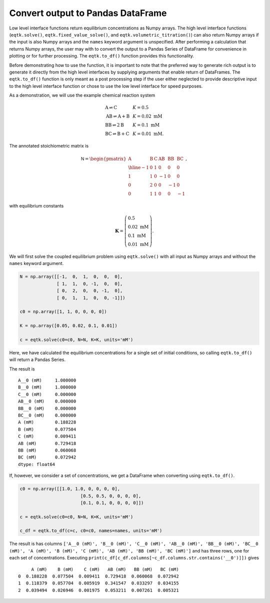 .. _eqtk_to_df:

Convert output to Pandas DataFrame
==================================

Low level interface functions return equilibrium concentrations as Numpy arrays. The high level interface functions (``eqtk.solve()``, ``eqtk.fixed_value_solve()``, and ``eqtk.volumetric_titration()``) can also return Numpy arrays if the input is also Numpy arrays and the ``names`` keyword argument is unspecified. After performing a calculation that returns Numpy arrays, the user may with to convert the output to a Pandas Series of DataFrame for convenience in plotting or for further processing. The ``eqtk.to_df()`` function provides this functionality.

Before demonstrating how to use the function, it is important to note that the preferred way to generate rich output is to generate it directly from the high level interfaces by supplying arguments that enable return of DataFrames. The ``eqtk.to_df()`` function is only meant as a post processing step if the user either neglected to provide descriptive input to the high level interface function or chose to use the low level interface for speed purposes.

As a demonstration, we will use the example chemical reaction system

.. math::
    \begin{array}{lcl}
    \mathrm{A} \rightleftharpoons \mathrm{C} & & K = 0.5\\
    \mathrm{AB} \rightleftharpoons \mathrm{A} + \mathrm{B} & & K = 0.02 \text{ mM}\\
    \mathrm{BB} \rightleftharpoons 2\mathrm{B}& & K = 0.1 \text{ mM}\\
    \mathrm{BC} \rightleftharpoons \mathrm{B} + \mathrm{C}& & K = 0.01 \text{ mM}.
    \end{array}

The annotated stoichiometric matrix is

.. math::
  \mathsf{N} =
  \begin{pmatrix}
    \mathrm{A} & \mathrm{B} & \mathrm{C} & \mathrm{AB} & \mathrm{BB} & \mathrm{BC} \\ \hline
    -1 & 0 & 1 & 0 & 0 & 0 \\
    1 & 1 & 0 & -1 & 0 & 0 \\
    0 & 2 & 0 & 0 & -1 & 0 \\
    0 & 1 & 1 & 0 & 0 & -1
  \end{pmatrix},

with equilibrium constants

.. math::
    \mathbf{K} = \left(\begin{array}{l}
    0.5\\ 
    0.02\text{ mM}\\
    0.1\text{ mM}\\
    0.01\text{ mM}
    \end{array}
    \right).

We will first solve the coupled equilibrium problem using ``eqtk.solve()`` with all input as Numpy arrays and without the ``names`` keyword argument.

.. code-block:: python

    N = np.array([[-1,  0,  1,  0,  0,  0],
                  [ 1,  1,  0, -1,  0,  0],
                  [ 0,  2,  0,  0, -1,  0],
                  [ 0,  1,  1,  0,  0, -1]])

    c0 = np.array([1, 1, 0, 0, 0, 0])

    K = np.array([0.05, 0.02, 0.1, 0.01])

    c = eqtk.solve(c0=c0, N=N, K=K, units='mM')

Here, we have calculated the equilibrium concentrations for a single set of initial conditions, so calling ``eqtk.to_df()`` will return a Pandas Series.

.. code_block:: python

	names = ['A', 'B', 'C', 'AB', 'BB', 'BC']
	c_series = eqtk.to_df(c=c, c0=c0, names=names, units='mM')

The result is ::

	A__0 (mM)     1.000000
	B__0 (mM)     1.000000
	C__0 (mM)     0.000000
	AB__0 (mM)    0.000000
	BB__0 (mM)    0.000000
	BC__0 (mM)    0.000000
	A (mM)        0.188228
	B (mM)        0.077504
	C (mM)        0.009411
	AB (mM)       0.729418
	BB (mM)       0.060068
	BC (mM)       0.072942
	dtype: float64

If, however, we consider a set of concentrations, we get a DataFrame when converting using ``eqtk.to_df()``.

.. code-block:: python

    c0 = np.array([[1.0, 1.0, 0, 0, 0, 0],
    			   [0.5, 0.5, 0, 0, 0, 0],
    			   [0.1, 0.1, 0, 0, 0, 0]])

    c = eqtk.solve(c0=c0, N=N, K=K, units='mM')

    c_df = eqtk.to_df(c=c, c0=c0, names=names, units='mM')

The result is has columns ``['A__0 (mM)', 'B__0 (mM)', 'C__0 (mM)', 'AB__0 (mM)', 'BB__0 (mM)', 'BC__0 (mM)', 'A (mM)', 'B (mM)', 'C (mM)', 'AB (mM)', 'BB (mM)', 'BC (mM)']`` and has three rows, one for each set of concentrations. Executing ``print(c_df[c_df.columns[~c_df.columns.str.contains('__0')]])`` gives ::

	     A (mM)    B (mM)    C (mM)   AB (mM)   BB (mM)   BC (mM)
	0  0.188228  0.077504  0.009411  0.729418  0.060068  0.072942
	1  0.118379  0.057704  0.005919  0.341547  0.033297  0.034155
	2  0.039494  0.026946  0.001975  0.053211  0.007261  0.005321



